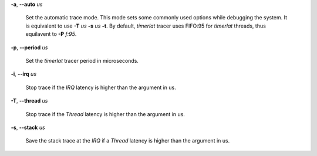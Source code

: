 **-a**, **--auto** *us*

        Set the automatic trace mode. This mode sets some commonly used options
        while debugging the system. It is equivalent to use **-T** *us* **-s** *us*
        **-t**. By default, *timerlat* tracer uses FIFO:95 for *timerlat* threads,
        thus equilavent to **-P** *f:95*.

**-p**, **--period** *us*

        Set the *timerlat* tracer period in microseconds.

**-i**, **--irq** *us*

        Stop trace if the *IRQ* latency is higher than the argument in us.

**-T**, **--thread** *us*

        Stop trace if the *Thread* latency is higher than the argument in us.

**-s**, **--stack** *us*

        Save the stack trace at the *IRQ* if a *Thread* latency is higher than the
        argument in us.
